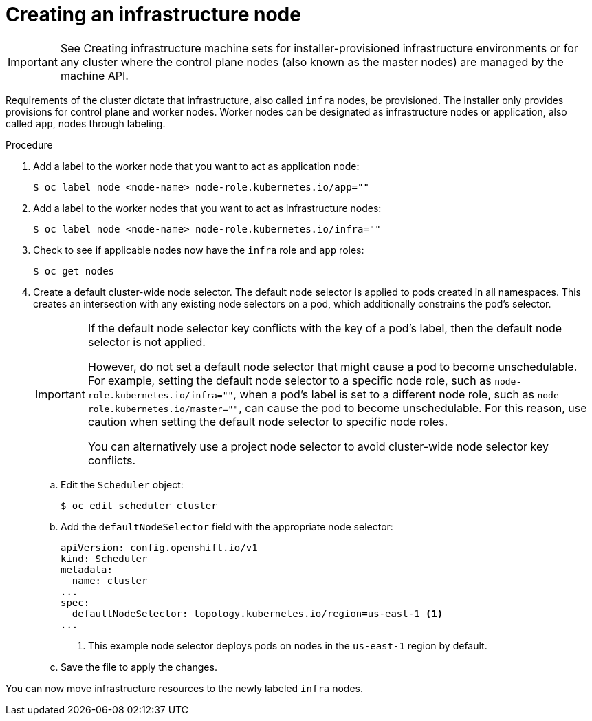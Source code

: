 // Module included in the following assemblies:
//
// * post_installation_configuration/cluster-tasks.adoc

:_content-type: PROCEDURE
[id="creating-an-infra-node_{context}"]
= Creating an infrastructure node

[IMPORTANT]
====
See Creating infrastructure machine sets for installer-provisioned infrastructure environments or for any cluster where the control plane nodes (also known as the master nodes) are managed by the machine API.
====

Requirements of the cluster dictate that infrastructure, also called `infra` nodes, be provisioned. The installer only provides provisions for control plane and worker nodes. Worker nodes can be designated as infrastructure nodes or application, also called `app`, nodes through labeling.

.Procedure

. Add a label to the worker node that you want to act as application node:
+
[source,terminal]
----
$ oc label node <node-name> node-role.kubernetes.io/app=""
----

. Add a label to the worker nodes that you want to act as infrastructure nodes:
+
[source,terminal]
----
$ oc label node <node-name> node-role.kubernetes.io/infra=""
----

. Check to see if applicable nodes now have the `infra` role and `app` roles:
+
[source,terminal]
----
$ oc get nodes
----

. Create a default cluster-wide node selector. The default node selector is applied to pods created in all namespaces. This creates an intersection with any existing node selectors on a pod, which additionally constrains the pod's selector.
+
[IMPORTANT]
====
If the default node selector key conflicts with the key of a pod's label, then the default node selector is not applied.

However, do not set a default node selector that might cause a pod to become unschedulable. For example, setting the default node selector to a specific node role, such as `node-role.kubernetes.io/infra=""`, when a pod's label is set to a different node role, such as `node-role.kubernetes.io/master=""`, can cause the pod to become unschedulable. For this reason, use caution when setting the default node selector to specific node roles.

You can alternatively use a project node selector to avoid cluster-wide node selector key conflicts.
====

.. Edit the `Scheduler` object:
+
[source,terminal]
----
$ oc edit scheduler cluster
----

.. Add the `defaultNodeSelector` field with the appropriate node selector:
+
[source,yaml]
----
apiVersion: config.openshift.io/v1
kind: Scheduler
metadata:
  name: cluster
...
spec:
  defaultNodeSelector: topology.kubernetes.io/region=us-east-1 <1>
...
----
<1> This example node selector deploys pods on nodes in the `us-east-1` region by default.

.. Save the file to apply the changes.

You can now move infrastructure resources to the newly labeled `infra` nodes.
